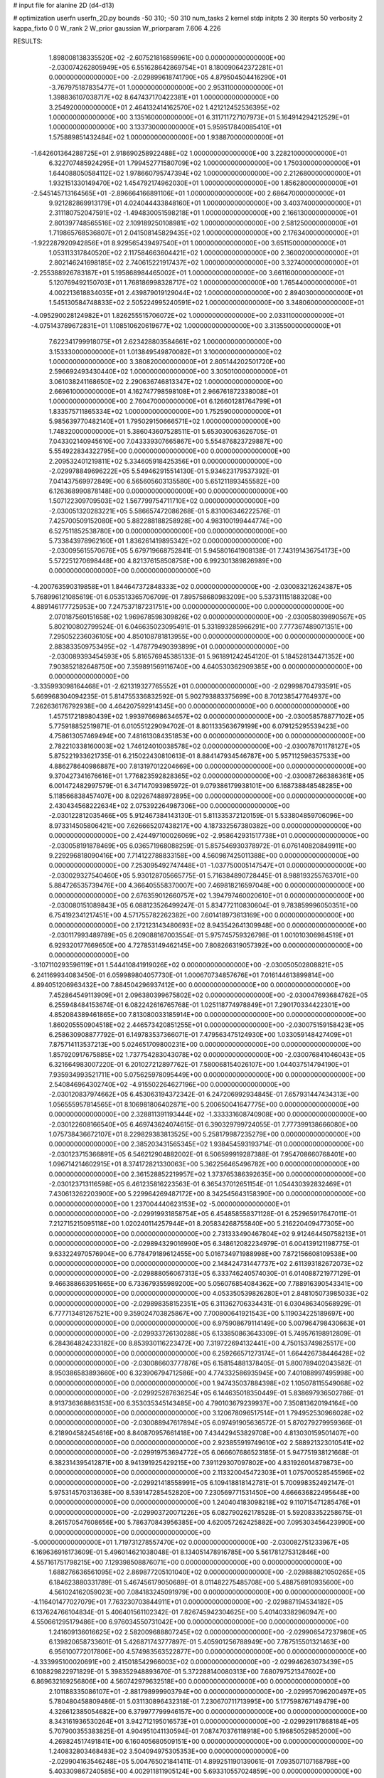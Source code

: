 # input file for alanine 2D (d4-d13)

# optimization
userfn       userfn_2D.py
bounds       -50 310; -50 310
num_tasks    2
kernel       stdp
initpts      2 30
iterpts      50
verbosity    2
kappa_fixto  0 0
W_rank       2
W_prior      gaussian
W_priorparam 7.606 4.226



RESULTS:
  1.898008138335520E+02 -2.607521816859961E+00  0.000000000000000E+00      -2.030074262805949E+05
  6.551628642869754E+01  8.180090642372281E+01  0.000000000000000E+00      -2.029899618741790E+05
  4.879504504416290E+01 -3.767975187835477E+01  1.000000000000000E+00       2.953110000000000E+01
  1.398836107038717E+02  8.647437170422381E+01  1.000000000000000E+00       3.254920000000000E+01
  2.464132414162570E+02  1.421212452536395E+02  1.000000000000000E+00       3.135160000000000E+01
  6.311711727107973E+01  5.164914294212529E+01  1.000000000000000E+00       3.133730000000000E+01
  5.959517840085410E+01  1.575889851432484E+02  1.000000000000000E+00       1.938870000000000E+01
 -1.642601364288725E+01  2.918690258922488E+02  1.000000000000000E+00       3.228210000000000E+01
  6.322707485924295E+01  1.799452771580709E+02  1.000000000000000E+00       1.750300000000000E+01
  1.644088050584112E+02  1.978660795747394E+02  1.000000000000000E+00       2.212680000000000E+01
  1.932151330149470E+02  1.454792174962030E+01  1.000000000000000E+00       1.856280000000000E+01
 -2.545145713164565E+01 -2.896664166891106E+01  1.000000000000000E+00       2.686470000000000E+01
  9.921282869913179E+01  4.024044433848160E+01  1.000000000000000E+00       3.403740000000000E+01
  2.311180752047591E+02 -1.494830051598218E+01  1.000000000000000E+00       2.166130000000000E+01
  2.801397748565516E+02  2.109189250108981E+02  1.000000000000000E+00       2.581250000000000E+01
  1.719865768536807E+01  2.041508145829435E+02  1.000000000000000E+00       2.176340000000000E+01
 -1.922287920942856E+01  8.929565439497540E+01  1.000000000000000E+00       3.651150000000000E+01
  1.053113317840520E+02  2.117584663604421E+02  1.000000000000000E+00       2.360020000000000E+01
  2.802146241698185E+02  2.740615221917437E+02  1.000000000000000E+00       3.327400000000000E+01
 -2.255388926783187E+01  5.195868984465002E+01  1.000000000000000E+00       3.661160000000000E+01
  5.120769492150703E+01  1.768186998328717E+02  1.000000000000000E+00       1.765440000000000E+01
  4.002213618834035E+01  2.439879019129044E+02  1.000000000000000E+00       2.894030000000000E+01
  1.545130584748833E+02  2.505224995240591E+02  1.000000000000000E+00       3.348060000000000E+01
 -4.095290028124982E+01  1.826255515706072E+02  1.000000000000000E+00       2.033110000000000E+01
 -4.075143789672831E+01  1.108510620619677E+02  1.000000000000000E+00       3.313550000000000E+01
  7.622341799918075E+01  2.623428803584661E+02  1.000000000000000E+00       3.153330000000000E+01
  1.013849549870082E+01  3.100000000000000E+02  1.000000000000000E+00       3.380820000000000E+01
  2.805144202501720E+00  2.596692493430440E+02  1.000000000000000E+00       3.305010000000000E+01
  3.061038241168650E+02  2.290636746813347E+02  1.000000000000000E+00       2.669610000000000E+01
  4.162747798598108E+01  2.966761872338008E+01  1.000000000000000E+00       2.760470000000000E+01
  6.126601281764799E+01  1.833575711865334E+02  1.000000000000000E+00       1.752590000000000E+01
  5.985639770482140E+01  1.795029150666571E+02  1.000000000000000E+00       1.748320000000000E+01       5.386043607528511E-01  5.653030063626705E-01       7.043302140945610E+00  7.043339307665867E+00  5.554876823729887E+00  5.554922834322795E+00  0.000000000000000E+00  0.000000000000000E+00
  2.209532401219811E+02  5.334605918425356E+01  0.000000000000000E+00      -2.029978849696222E+05       5.549462915514130E-01  5.934623179537392E-01       7.041437569972849E+00  6.565605603135580E+00  5.651211893455582E+00  6.126368990878148E+00  0.000000000000000E+00  0.000000000000000E+00
  1.507122309709503E+02  1.567799754711710E+02  0.000000000000000E+00      -2.030051320283221E+05       5.586657472086268E-01  5.831006346222576E-01       7.425700509152080E+00  5.882288188258928E+00  4.983100199444774E+00  6.527511852538780E+00  0.000000000000000E+00  0.000000000000000E+00
  5.733843978962160E+01  1.836261419895342E+02  0.000000000000000E+00      -2.030095615570676E+05       5.679719668752841E-01  5.945801641908138E-01       7.743191436754173E+00  5.572251270698448E+00  4.821376158508758E+00  6.992301389826989E+00  0.000000000000000E+00  0.000000000000000E+00
 -4.200763590319858E+01  1.844647372848333E+02  0.000000000000000E+00      -2.030083212624387E+05       5.768996121085619E-01  6.053513365706709E-01       7.895758680983209E+00  5.537311151883208E+00  4.889146177725953E+00  7.247537187231751E+00  0.000000000000000E+00  0.000000000000000E+00
  2.070187560151658E+02  1.969678598309826E+02  0.000000000000000E+00      -2.030058039890567E+05       5.802100802799524E-01  6.046635023095491E-01       5.331893285966291E+00  7.777367489071351E+00  7.295052236036105E+00  4.850108781813955E+00  0.000000000000000E+00  0.000000000000000E+00
  2.883833509753495E+02 -1.478779490393899E+01  0.000000000000000E+00      -2.030089393454593E+05       5.816576945385133E-01  5.961891242454120E-01       5.184528134471352E+00  7.903852182648750E+00  7.359891569116740E+00  4.640530362909385E+00  0.000000000000000E+00  0.000000000000000E+00
 -3.335993098164468E+01 -2.621319327765552E+01  0.000000000000000E+00      -2.029998704793591E+05       5.669968304094235E-01  5.814755336832592E-01       5.902793883375699E+00  8.701238547764937E+00  7.262636176792938E+00  4.464207592914345E+00  0.000000000000000E+00  0.000000000000000E+00
  1.457517218980439E+02  1.993976698634657E+02  0.000000000000000E+00      -2.030058578877102E+05       5.775918852519871E-01  6.010551229094702E-01       8.801133563679199E+00  6.079125295539423E+00  4.758613057469494E+00  7.481613084351853E+00  0.000000000000000E+00  0.000000000000000E+00
  2.782210338160003E+02  1.746124010038578E+02  0.000000000000000E+00      -2.030078701178127E+05       5.875221933621735E-01  6.215022430810613E-01       8.884147934546787E+00  5.957112596357533E+00  4.886278640986887E+00  7.813197012204669E+00  0.000000000000000E+00  0.000000000000000E+00
  9.370427341676616E+01  1.776823592828365E+02  0.000000000000000E+00      -2.030087266386361E+05       6.001472482997579E-01  6.347147093985972E-01       9.079386179938101E+00  6.168738848548285E+00  5.118566838457407E+00  8.029267488972895E+00  0.000000000000000E+00  0.000000000000000E+00
  2.430434568222634E+02  2.075392264987306E+00  0.000000000000000E+00      -2.030122812035466E+05       5.912467384143130E-01  5.811335372120159E-01       5.533804859706096E+00  8.973314505806421E+00  7.626665207438217E+00  4.187332567380382E+00  0.000000000000000E+00  0.000000000000000E+00
  2.424497100026069E+02 -2.958642931517738E+01  0.000000000000000E+00      -2.030058191878469E+05       6.036571968088259E-01  5.857546930378972E-01       6.076140820849911E+00  9.229296818090416E+00  7.714122788833158E+00  4.560987425011388E+00  0.000000000000000E+00  0.000000000000000E+00
  7.253095492747448E+01 -1.037750005147547E+01  0.000000000000000E+00      -2.030029327540460E+05       5.930128705665775E-01  5.716384890728445E-01       8.988193255763701E+00  5.884726535739476E+00  4.366405558370007E+00  7.469818216597048E+00  0.000000000000000E+00  0.000000000000000E+00
  2.676359012660757E+02  1.394797460020610E+01  0.000000000000000E+00      -2.030080151089843E+05       6.088123526499247E-01  5.834772110830604E-01       9.783859996050351E+00  6.754192341217451E+00  4.571755782262382E+00  7.601418973613169E+00  0.000000000000000E+00  0.000000000000000E+00
  2.172123143480693E+02  8.943542641309948E+00  0.000000000000000E+00      -2.030117993489789E+05       6.209088167003554E-01  5.975745759326798E-01       1.001010306984519E+01  6.929320177669650E+00  4.727853149462145E+00  7.808266319057392E+00  0.000000000000000E+00  0.000000000000000E+00
 -3.107110293596119E+01  1.544410841919026E+02  0.000000000000000E+00      -2.030050502808821E+05       6.241169934083450E-01  6.059989804057730E-01       1.000670734857676E+01  7.016144613899814E+00  4.894051206963432E+00  7.884504296937412E+00  0.000000000000000E+00  0.000000000000000E+00
  7.452864549113909E+01  2.096380399675802E+02  0.000000000000000E+00      -2.030047693684762E+05       6.255948484153674E-01  6.082242616765768E-01       1.025118774978849E+01  7.290170334422301E+00  4.852084389461865E+00  7.813080033185914E+00  0.000000000000000E+00  0.000000000000000E+00
  1.860205550904518E+02  2.446573420851255E+01  0.000000000000000E+00      -2.030075159158423E+05       6.258630908877792E-01  6.149783537366071E-01       7.479563475124930E+00  1.033059148427409E+01  7.875714113537213E+00  5.024651709800231E+00  0.000000000000000E+00  0.000000000000000E+00
  1.857920917675885E+02  1.737754283043078E+02  0.000000000000000E+00      -2.030076841046043E+05       6.321664983007220E-01  6.201027212897762E-01       7.580068154026107E+00  1.044037514794190E+01  7.935934993521711E+00  5.075625978095449E+00  0.000000000000000E+00  0.000000000000000E+00
  2.540846964302740E+02 -4.915502264627196E+00  0.000000000000000E+00      -2.030120837974662E+05       6.453063194372342E-01  6.247206992934845E-01       7.657931447434313E+00  1.056555957814565E+01  8.106981806402871E+00  5.200650041647775E+00  0.000000000000000E+00  0.000000000000000E+00
  2.328811391193444E+02 -1.333331608740908E+00  0.000000000000000E+00      -2.030122608166540E+05       6.469743624074615E-01  6.390329799724055E-01       7.777399138666080E+00  1.075738436672107E+01  8.229829383813525E+00  5.258179987235279E+00  0.000000000000000E+00  0.000000000000000E+00
  2.385203431565345E+02  1.938454593193714E-01  0.000000000000000E+00      -2.030123715366891E+05       6.546212904882002E-01  6.506599919287388E-01       7.954708660768401E+00  1.096714214602915E+01  8.374172821330063E+00  5.362256465496782E+00  0.000000000000000E+00  0.000000000000000E+00
  2.361528852219957E+02  1.373765386392635E+00  0.000000000000000E+00      -2.030123713116598E+05       6.461235816223563E-01  6.365437012651154E-01       1.054430392832469E+01  7.430613262203900E+00  5.229964269487172E+00  8.342545643158390E+00  0.000000000000000E+00  0.000000000000000E+00
  1.237004440623153E+02 -5.000000000000000E+01  0.000000000000000E+00      -2.029919931858754E+05       6.454858558371128E-01  6.252965917647011E-01       7.212715215095118E+00  1.020240114257944E+01  8.205834268755840E+00  5.216220409477305E+00  0.000000000000000E+00  0.000000000000000E+00
  2.731333490467804E+02  9.912464450758213E+01  0.000000000000000E+00      -2.029894329016990E+05       6.348612082234979E-01  6.004139121198775E-01       9.633224970576904E+00  6.778479189612455E+00  5.016734971988998E+00  7.872156608109538E+00  0.000000000000000E+00  0.000000000000000E+00
  2.148424731447737E+02  2.611393182672073E+02  0.000000000000000E+00      -2.029888056067313E+05       6.333746240574030E-01  6.014088721977129E-01       9.466388663951665E+00  6.733679355989200E+00  5.056076854084362E+00  7.788916390543341E+00  0.000000000000000E+00  0.000000000000000E+00
  4.053350539826280E+01  2.848105073985033E+02  0.000000000000000E+00      -2.029898358152351E+05       6.311362706334431E-01  6.030486340568929E-01       6.777713481267521E+00  9.359024703825867E+00  7.700800641921543E+00  5.119034225189697E+00  0.000000000000000E+00  0.000000000000000E+00
  6.975908679114149E+00  5.007964798430663E+01  0.000000000000000E+00      -2.029933726130288E+05       6.133850863643309E-01  5.749576198912809E-01       6.284364824233182E+00  8.853930116223472E+00  7.319722694132441E+00  4.750153749825517E+00  0.000000000000000E+00  0.000000000000000E+00
  6.259266571273174E+01  1.664426738446428E+02  0.000000000000000E+00      -2.030086603777876E+05       6.158154881378405E-01  5.800789402043582E-01       8.950386583893660E+00  6.323906794712586E+00  4.774332586935945E+00  7.401088997495998E+00  0.000000000000000E+00  0.000000000000000E+00
  1.947435037884398E+02  1.105078115549068E+02  0.000000000000000E+00      -2.029925287636254E+05       6.144635018350449E-01  5.838697936502786E-01       8.913736368863153E+00  6.353035345143485E+00  4.790103679239937E+00  7.350813620194164E+00  0.000000000000000E+00  0.000000000000000E+00
  3.120678096517514E+01  1.794952530966028E+02  0.000000000000000E+00      -2.030088947617894E+05       6.097491905636572E-01  5.870279279959366E-01       6.218904582454616E+00  8.840870957661418E+00  7.434429453829708E+00  4.813030159501407E+00  0.000000000000000E+00  0.000000000000000E+00
  2.923855919749610E+02  2.588921323010541E+02  0.000000000000000E+00      -2.029919753694772E+05       6.066607686523185E-01  5.947751938121668E-01       6.382314395412871E+00  8.941391925429215E+00  7.391129307097802E+00  4.831926014879873E+00  0.000000000000000E+00  0.000000000000000E+00
  2.113320045472303E+01  1.075700528545596E+02  0.000000000000000E+00      -2.029921418558991E+05       6.109418818142781E-01  5.700998352492147E-01       5.975314570313638E+00  8.539147285452820E+00  7.230569771531450E+00  4.666636822495648E+00  0.000000000000000E+00  0.000000000000000E+00
  1.240404183098218E+02  9.110715471285476E+01  0.000000000000000E+00      -2.029903720071226E+05       6.082790262178528E-01  5.592083352258675E-01       8.261570547608656E+00  5.786370843956385E+00  4.620057262425882E+00  7.095303456423990E+00  0.000000000000000E+00  0.000000000000000E+00
 -5.000000000000000E+01  1.719731278557470E+02  0.000000000000000E+00      -2.030082751233967E+05       6.169636916173609E-01  5.496014621038048E-01       8.134051478916785E+00  5.561781275312846E+00  4.557161751798215E+00  7.129398508876071E+00  0.000000000000000E+00  0.000000000000000E+00
  1.688276636561095E+02  2.869877205101040E+02  0.000000000000000E+00      -2.029888821050265E+05       6.184623880331789E-01  5.467456179050689E-01       8.011482275485708E+00  5.488756910935600E+00  4.561024162059023E+00  7.084183245091979E+00  0.000000000000000E+00  0.000000000000000E+00
 -4.116401477027079E+01  7.763230703844911E+01  0.000000000000000E+00      -2.029887194534182E+05       6.137624766104834E-01  5.406401561102342E-01       7.826745942304625E+00  5.401403382960947E+00  4.550661295179486E+00  6.976034550731042E+00  0.000000000000000E+00  0.000000000000000E+00
  1.241609136016625E+02  2.582009688807245E+02  0.000000000000000E+00      -2.029906547237980E+05       6.139820658733601E-01  5.426871743777897E-01       5.405901256788949E+00  7.787515501321463E+00  6.956100772017806E+00  4.574983563522877E+00  0.000000000000000E+00  0.000000000000000E+00
 -4.333995100020691E+00  2.415018542966003E+02  0.000000000000000E+00      -2.029946263073439E+05       6.108829822971829E-01  5.398352948893670E-01       5.372288140080313E+00  7.680797521347602E+00  6.869632169256806E+00  4.560742979632518E+00  0.000000000000000E+00  0.000000000000000E+00
  2.101188335086107E+01 -2.881798999903794E+00  0.000000000000000E+00      -2.029957096200497E+05       5.780480458809486E-01  5.031130896432318E-01       7.230670711713995E+00  5.177598767149479E+00  4.326612385054682E+00  6.379977799946157E+00  0.000000000000000E+00  0.000000000000000E+00
  8.343161936530264E+01  3.942712195016573E+01  0.000000000000000E+00      -2.029929117868184E+05       5.707900355383825E-01  4.904951041130594E-01       7.087470376118918E+00  5.196850529852000E+00  4.269824517491841E+00  6.160405680509151E+00  0.000000000000000E+00  0.000000000000000E+00
  1.240832803468483E+02  3.504094975305353E+00  0.000000000000000E+00      -2.029904163546248E+05       5.004765021841411E-01  4.899251190139061E-01       7.093507107168798E+00  5.403309867240585E+00  4.002911811905124E+00  5.693310557024859E+00  0.000000000000000E+00  0.000000000000000E+00
  2.505291269737473E+02  2.343196740219194E+02  0.000000000000000E+00      -2.029946171274056E+05       5.007176864548349E-01  4.928397302064397E-01       7.068632004904838E+00  5.364069249544325E+00  3.985392205214346E+00  5.689520263674336E+00  0.000000000000000E+00  0.000000000000000E+00
  2.285723286457417E+02  1.371008070184689E+02  0.000000000000000E+00      -2.029982257247695E+05       5.061755018815732E-01  4.957767993057595E-01       7.121674852860470E+00  5.352648723419766E+00  4.018571477144162E+00  5.812857958162273E+00  0.000000000000000E+00  0.000000000000000E+00
  1.798803224084689E+02  2.342079674576897E+02  0.000000000000000E+00      -2.029958740698395E+05       5.070879560162127E-01  4.974937574661429E-01       5.339298526348314E+00  7.108498658223043E+00  5.803451939424551E+00  4.035305133563370E+00  0.000000000000000E+00  0.000000000000000E+00
  1.021522804451405E+02  1.237318773380201E+02  0.000000000000000E+00      -2.029964362228554E+05       5.106868446874121E-01  4.930866454418469E-01       7.039299674698676E+00  5.227467582666228E+00  3.955925961185491E+00  5.767121098470374E+00  0.000000000000000E+00  0.000000000000000E+00
  1.707917509372039E+02  7.502187511296280E+01  0.000000000000000E+00      -2.029932337375191E+05       4.915696682705056E-01  4.669817012064885E-01       6.608880373925778E+00  4.900567526121544E+00  3.671061122694681E+00  5.379372683488501E+00  0.000000000000000E+00  0.000000000000000E+00
 -2.508038596562222E+01  1.603156870594843E+01  0.000000000000000E+00      -2.029919288510816E+05       4.925287037717924E-01  4.544659107946685E-01       6.559176064283924E+00  4.906990427529546E+00  3.662444396040206E+00  5.314615006655861E+00  0.000000000000000E+00  0.000000000000000E+00
  8.362091162456247E+01  3.007065682923804E+02  0.000000000000000E+00      -2.029940168660642E+05       4.895115917538531E-01  4.329149967469868E-01       6.284879280677878E+00  4.684774631030721E+00  3.552501900920587E+00  5.154236544849042E+00  0.000000000000000E+00  0.000000000000000E+00
  2.328536880232642E+02  1.774684726073099E+02  0.000000000000000E+00      -2.030066687662023E+05       4.931033454185567E-01  4.357169991948668E-01       6.325388394852522E+00  4.706424683055153E+00  3.571842958377449E+00  5.189255662037023E+00  0.000000000000000E+00  0.000000000000000E+00